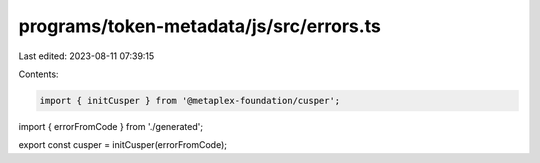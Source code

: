 programs/token-metadata/js/src/errors.ts
========================================

Last edited: 2023-08-11 07:39:15

Contents:

.. code-block:: ts

    import { initCusper } from '@metaplex-foundation/cusper';
import { errorFromCode } from './generated';

export const cusper = initCusper(errorFromCode);


